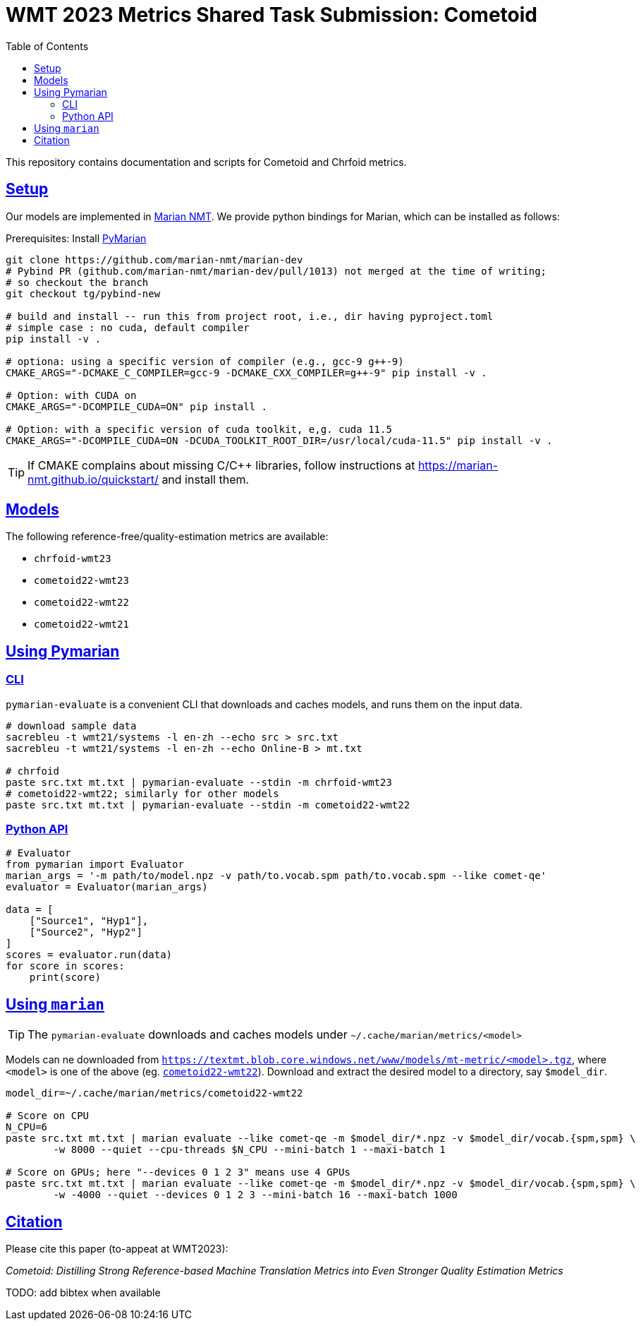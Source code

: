 = WMT 2023 Metrics Shared Task Submission: Cometoid
:doctype: article
:icons: font
:source-highlighter: highlightjs
//:listing-caption: Listing
:sectanchors:
:sectlinks:
:toc: auto
:toclevels: 3

++++
<style>
    #header, #content, #footnotes, #footer {
  width: 100%;
  margin: 0 auto;
  max-width: 120em;
}
</style>
++++

This repository contains documentation and scripts for Cometoid and Chrfoid metrics.


== Setup

Our models are implemented in https://marian-nmt.github.io/quickstart/[Marian NMT^].
We provide python bindings for Marian, which can be installed as follows:

.Prerequisites: Install https://github.com/marian-nmt/marian-dev/pull/1013[PyMarian^]
[source, bash]
----

git clone https://github.com/marian-nmt/marian-dev
# Pybind PR (github.com/marian-nmt/marian-dev/pull/1013) not merged at the time of writing;
# so checkout the branch
git checkout tg/pybind-new

# build and install -- run this from project root, i.e., dir having pyproject.toml
# simple case : no cuda, default compiler
pip install -v .

# optiona: using a specific version of compiler (e.g., gcc-9 g++-9)
CMAKE_ARGS="-DCMAKE_C_COMPILER=gcc-9 -DCMAKE_CXX_COMPILER=g++-9" pip install -v .

# Option: with CUDA on
CMAKE_ARGS="-DCOMPILE_CUDA=ON" pip install . 

# Option: with a specific version of cuda toolkit, e,g. cuda 11.5
CMAKE_ARGS="-DCOMPILE_CUDA=ON -DCUDA_TOOLKIT_ROOT_DIR=/usr/local/cuda-11.5" pip install -v .
----

TIP: If CMAKE complains about missing C/C++ libraries, follow instructions at https://marian-nmt.github.io/quickstart/ and install them.


== Models

The following reference-free/quality-estimation metrics are available:

* `chrfoid-wmt23`
* `cometoid22-wmt23`
* `cometoid22-wmt22`
* `cometoid22-wmt21`


== Using Pymarian


=== CLI
`pymarian-evaluate` is a convenient CLI that downloads and caches models, and runs them on the input data.

[source,bash]
----
# download sample data
sacrebleu -t wmt21/systems -l en-zh --echo src > src.txt
sacrebleu -t wmt21/systems -l en-zh --echo Online-B > mt.txt

# chrfoid
paste src.txt mt.txt | pymarian-evaluate --stdin -m chrfoid-wmt23 
# cometoid22-wmt22; similarly for other models
paste src.txt mt.txt | pymarian-evaluate --stdin -m cometoid22-wmt22
----


=== Python API

[source,python]
----
# Evaluator
from pymarian import Evaluator
marian_args = '-m path/to/model.npz -v path/to.vocab.spm path/to.vocab.spm --like comet-qe'
evaluator = Evaluator(marian_args)

data = [
    ["Source1", "Hyp1"],
    ["Source2", "Hyp2"]
]
scores = evaluator.run(data)
for score in scores:
    print(score)
----

== Using `marian`

TIP: The `pymarian-evaluate` downloads and caches models under `~/.cache/marian/metrics/<model>`

Models can ne downloaded from `https://textmt.blob.core.windows.net/www/models/mt-metric/<model>.tgz`, where `<model>` is one of the above (eg. https://textmt.blob.core.windows.net/www/models/mt-metric/cometoid22-wmt22.tgz[`cometoid22-wmt22`^]).
Download and extract the desired model to a directory, say `$model_dir`. 


[source,bash]
----
model_dir=~/.cache/marian/metrics/cometoid22-wmt22

# Score on CPU
N_CPU=6
paste src.txt mt.txt | marian evaluate --like comet-qe -m $model_dir/*.npz -v $model_dir/vocab.{spm,spm} \
        -w 8000 --quiet --cpu-threads $N_CPU --mini-batch 1 --maxi-batch 1

# Score on GPUs; here "--devices 0 1 2 3" means use 4 GPUs
paste src.txt mt.txt | marian evaluate --like comet-qe -m $model_dir/*.npz -v $model_dir/vocab.{spm,spm} \
        -w -4000 --quiet --devices 0 1 2 3 --mini-batch 16 --maxi-batch 1000
----

[cite]
== Citation

Please cite this paper (to-appeat at WMT2023): 

_Cometoid: Distilling Strong Reference-based Machine Translation Metrics into Even Stronger Quality Estimation Metrics_

TODO: add bibtex when available